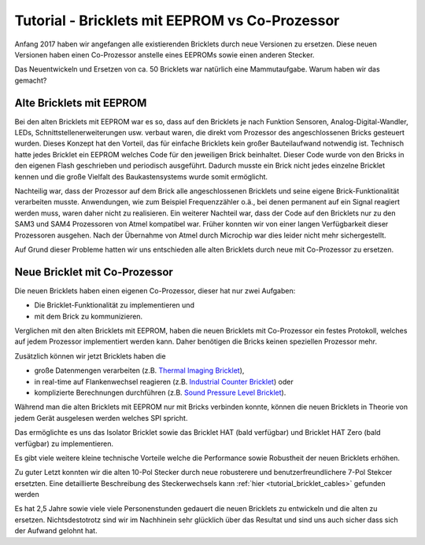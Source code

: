
.. _tutorial_eeprom_vs_co_processor:

Tutorial - Bricklets mit EEPROM vs Co-Prozessor 
===============================================

Anfang 2017 haben wir angefangen alle existierenden Bricklets durch neue
Versionen zu ersetzen. Diese neuen Versionen haben einen Co-Prozessor 
anstelle eines EEPROMs sowie einen anderen Stecker.

Das Neuentwickeln und Ersetzen von ca. 50 Bricklets war natürlich
eine Mammutaufgabe. Warum haben wir das gemacht?


Alte Bricklets mit EEPROM
-------------------------

Bei den alten Bricklets mit EEPROM war es so, dass auf den Bricklets je 
nach Funktion Sensoren, Analog-Digital-Wandler, LEDs, 
Schnittstellenerweiterungen usw. verbaut waren, die direkt vom Prozessor 
des angeschlossenen Bricks gesteuert wurden. Dieses Konzept hat den Vorteil, 
das für einfache Bricklets kein großer Bauteilaufwand notwendig ist. 
Technisch hatte jedes Bricklet ein EEPROM welches Code für den jeweiligen 
Brick beinhaltet. Dieser Code wurde von den Bricks in den eigenen Flash
geschrieben und periodisch ausgeführt. Dadurch musste ein Brick nicht 
jedes einzelne Bricklet kennen und die große Vielfalt des Baukastensystems 
wurde somit ermöglicht.

Nachteilig war, dass der Prozessor auf dem Brick alle angeschlossenen
Bricklets und seine eigene Brick-Funktionalität verarbeiten musste. 
Anwendungen, wie zum Beispiel Frequenzzähler o.ä., bei denen permanent auf 
ein Signal reagiert werden muss, waren daher nicht zu realisieren. Ein
weiterer Nachteil war, dass der Code auf den Bricklets nur zu den 
SAM3 und SAM4 Prozessoren von Atmel kompatibel war. Früher konnten wir 
von einer langen Verfügbarkeit dieser Prozessoren ausgehen. Nach der 
Übernahme von Atmel durch Microchip war dies leider nicht mehr sichergestellt.

Auf Grund dieser Probleme hatten wir uns entschieden alle alten Bricklets
durch neue mit Co-Prozessor zu ersetzen.


Neue Bricklet mit Co-Prozessor
------------------------------

Die neuen Bricklets haben einen eigenen Co-Prozessor, dieser hat nur
zwei Aufgaben:

* Die Bricklet-Funktionalität zu implementieren und
* mit dem Brick zu kommunizieren.

Verglichen mit den alten Bricklets mit EEPROM, haben die neuen Bricklets
mit Co-Prozessor ein festes Protokoll, welches auf jedem Prozessor
implementiert werden kann. Daher benötigen die Bricks keinen speziellen
Prozessor mehr.

Zusätzlich können wir jetzt Bricklets haben die

* große Datenmengen verarbeiten (z.B. `Thermal Imaging Bricklet <https://www.tinkerforge.com/de/doc/Hardware/Bricklets/Thermal_Imaging.html>`__),
* in real-time auf Flankenwechsel reagieren (z.B. `Industrial Counter Bricklet <https://www.tinkerforge.com/de/doc/Hardware/Bricklets/Industrial_Counter.html>`__) oder
* komplizierte Berechnungen durchführen (z.B. `Sound Pressure Level Bricklet <https://www.tinkerforge.com/de/doc/Hardware/Bricklets/Sound_Pressure_Level.html>`__).

Während man die alten Bricklets mit EEPROM nur mit Bricks verbinden konnte,
können die neuen Bricklets in Theorie von jedem Gerät ausgelesen werden
welches SPI spricht.

Das ermöglichte es uns das Isolator Bricklet sowie das Bricklet HAT 
(bald verfügbar) und Bricklet HAT Zero (bald verfügbar) zu implementieren.

Es gibt viele weitere kleine technische Vorteile welche die Performance
sowie Robustheit der neuen Bricklets erhöhen.

Zu guter Letzt konnten wir die alten 10-Pol Stecker durch neue robusterere
und benutzerfreundlichere 7-Pol Stekcer ersetzten. Eine detaillierte
Beschreibung des Steckerwechsels kann :ref:`hier <tutorial_bricklet_cables>` 
gefunden werden

Es hat 2,5 Jahre sowie viele viele Personenstunden gedauert die neuen Bricklets
zu entwickeln und die alten zu ersetzen. Nichtsdestotrotz sind wir im
Nachhinein sehr glücklich über das Resultat und sind uns auch sicher
dass sich der Aufwand gelohnt hat.
